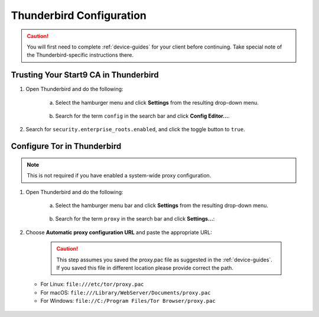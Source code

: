 .. _lan-thunderbird:

=========================
Thunderbird Configuration
=========================
.. caution:: You will first need to complete :ref:`device-guides` for your client before continuing.  Take special note of the Thunderbird-specific instructions there.

Trusting Your Start9 CA in Thunderbird
======================================

#. Open Thunderbird and do the following:

    a. Select the hamburger menu and click **Settings** from the resulting drop-down menu.
  
    .. figure:: /_static/images/nextcloud/thunderbird-ca-1.png
        :width: 60%
        :alt: Thunderbird settings

    b. Search for the term ``config`` in the search bar and click **Config Editor...**.

    .. figure:: /_static/images/nextcloud/thunderbird-ca-2.png
        :width: 60%
        :alt: Thunderbird config editor

#. Search for ``security.enterprise_roots.enabled``, and click the toggle button to ``true``.

    .. figure:: /_static/images/nextcloud/thunderbird-ca-3.png
        :width: 60%
        :alt: Thunderbird enterprise_roots settings

Configure Tor in Thunderbird
============================

.. note:: This is not required if you have enabled a system-wide proxy configuration. 

#. Open Thunderbird and do the following:

    a. Select the hamburger menu bar and click **Settings** from the resulting drop-down menu.

    .. figure:: /_static/images/nextcloud/thunderbird-ca-1.png
        :width: 60%
        :alt: Thunderbird settings

    b. Search for the term ``proxy`` in the search bar and click **Settings...**:

    .. figure:: /_static/images/nextcloud/thunderbird-proxy-1.png
        :width: 60%
        :alt: Thunderbird proxy settings

#. Choose **Automatic proxy configuration URL** and paste the appropriate URL:

    .. caution:: This step assumes you saved the proxy.pac file as suggested in the :ref:`device-guides`. If you saved this file in different location please provide correct the path.

   - For Linux: ``file:///etc/tor/proxy.pac``
   - For macOS: ``file:///Library/WebServer/Documents/proxy.pac``
   - For Windows: ``file://C:/Program Files/Tor Browser/proxy.pac``

    .. figure:: /_static/images/nextcloud/thunderbird-proxy-2.png
        :width: 60%
        :alt: Thunderbird proxy url



